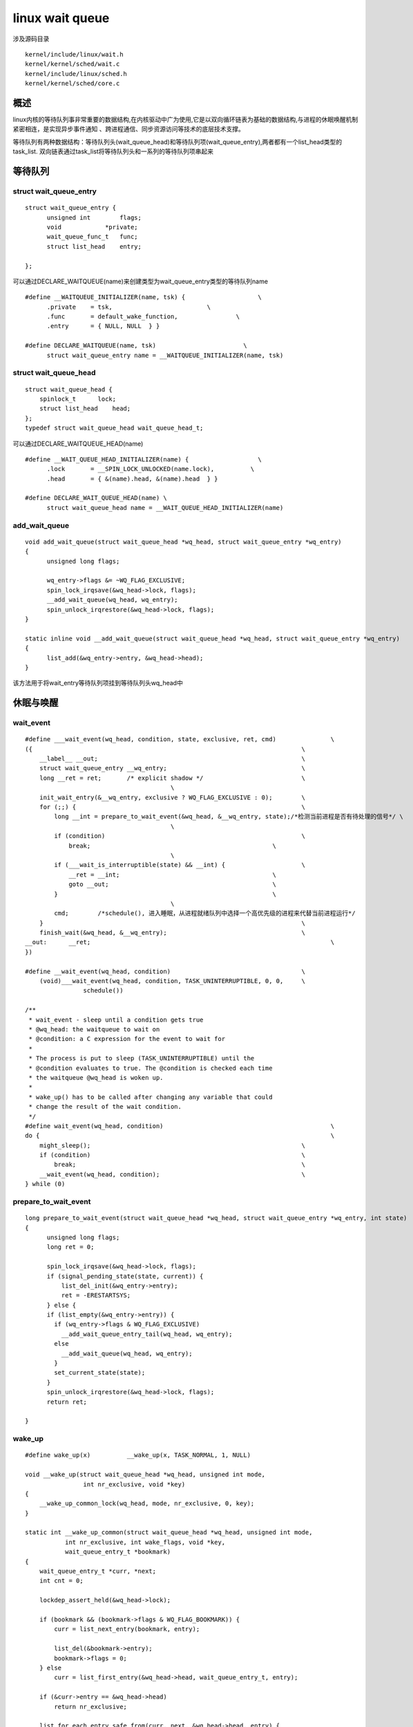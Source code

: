 linux wait queue
================

涉及源码目录

::

    kernel/include/linux/wait.h
    kernel/kernel/sched/wait.c
    kernel/include/linux/sched.h
    kernel/kernel/sched/core.c

概述
----

linux内核的等待队列事非常重要的数据结构,在内核驱动中广为使用,它是以双向循环链表为基础的数据结构,与进程的休眠唤醒机制紧密相连，是实现异步事件通知
、跨进程通信、同步资源访问等技术的底层技术支撑。

等待队列有两种数据结构：等待队列头(wait_queue_head)和等待队列项(wait_queue_entry),两者都有一个list_head类型的task_list.
双向链表通过task_list将等待队列头和一系列的等待队列项串起来

等待队列
--------

struct wait_queue_entry
^^^^^^^^^^^^^^^^^^^^^^^

::

    struct wait_queue_entry {
          unsigned int        flags;
          void            *private;
          wait_queue_func_t   func;
          struct list_head    entry;
                  
    };

可以通过DECLARE_WAITQUEUE(name)来创建类型为wait_queue_entry类型的等待队列name

::

      #define __WAITQUEUE_INITIALIZER(name, tsk) {                    \
            .private    = tsk,                          \
            .func       = default_wake_function,                \
            .entry      = { NULL, NULL  } }
                        
      #define DECLARE_WAITQUEUE(name, tsk)                        \
            struct wait_queue_entry name = __WAITQUEUE_INITIALIZER(name, tsk)


struct wait_queue_head
^^^^^^^^^^^^^^^^^^^^^^

::

    struct wait_queue_head {
        spinlock_t      lock;
        struct list_head    head;
    };
    typedef struct wait_queue_head wait_queue_head_t;

可以通过DECLARE_WAITQUEUE_HEAD(name)

::

  #define __WAIT_QUEUE_HEAD_INITIALIZER(name) {                   \
        .lock       = __SPIN_LOCK_UNLOCKED(name.lock),          \
        .head       = { &(name).head, &(name).head  } }

  #define DECLARE_WAIT_QUEUE_HEAD(name) \
        struct wait_queue_head name = __WAIT_QUEUE_HEAD_INITIALIZER(name)


add_wait_queue
^^^^^^^^^^^^^^

::

  void add_wait_queue(struct wait_queue_head *wq_head, struct wait_queue_entry *wq_entry)
  {
        unsigned long flags;
          
        wq_entry->flags &= ~WQ_FLAG_EXCLUSIVE;
        spin_lock_irqsave(&wq_head->lock, flags);
        __add_wait_queue(wq_head, wq_entry);
        spin_unlock_irqrestore(&wq_head->lock, flags);
  }

  static inline void __add_wait_queue(struct wait_queue_head *wq_head, struct wait_queue_entry *wq_entry)
  {
        list_add(&wq_entry->entry, &wq_head->head);
  }

该方法用于将wait_entry等待队列项挂到等待队列头wq_head中

休眠与唤醒
----------

wait_event
^^^^^^^^^^

::


    #define ___wait_event(wq_head, condition, state, exclusive, ret, cmd)		\
    ({										\
        __label__ __out;							\
        struct wait_queue_entry __wq_entry;					\
        long __ret = ret;	/* explicit shadow */				\
                                            \
        init_wait_entry(&__wq_entry, exclusive ? WQ_FLAG_EXCLUSIVE : 0);	\
        for (;;) {								\
            long __int = prepare_to_wait_event(&wq_head, &__wq_entry, state);/*检测当前进程是否有待处理的信号*/ \
                                            \
            if (condition)							\
                break;							\
                                            \
            if (___wait_is_interruptible(state) && __int) {			\
                __ret = __int;						\
                goto __out;						\
            }								\
                                            \
            cmd;	/*schedule(), 进入睡眠，从进程就绪队列中选择一个高优先级的进程来代替当前进程运行*/							\
        }									\
        finish_wait(&wq_head, &__wq_entry);					\
    __out:	__ret;									\
    })

    #define __wait_event(wq_head, condition)					\
        (void)___wait_event(wq_head, condition, TASK_UNINTERRUPTIBLE, 0, 0,	\
                    schedule())

    /**
     * wait_event - sleep until a condition gets true
     * @wq_head: the waitqueue to wait on
     * @condition: a C expression for the event to wait for
     *
     * The process is put to sleep (TASK_UNINTERRUPTIBLE) until the
     * @condition evaluates to true. The @condition is checked each time
     * the waitqueue @wq_head is woken up.
     *
     * wake_up() has to be called after changing any variable that could
     * change the result of the wait condition.
     */
    #define wait_event(wq_head, condition)						\
    do {										\
        might_sleep();								\
        if (condition)								\
            break;								\
        __wait_event(wq_head, condition);					\
    } while (0)

  
prepare_to_wait_event
^^^^^^^^^^^^^^^^^^^^^

::

  long prepare_to_wait_event(struct wait_queue_head *wq_head, struct wait_queue_entry *wq_entry, int state)
  {
        unsigned long flags;
        long ret = 0;

        spin_lock_irqsave(&wq_head->lock, flags);
        if (signal_pending_state(state, current)) {
            list_del_init(&wq_entry->entry);
            ret = -ERESTARTSYS;
        } else {
        if (list_empty(&wq_entry->entry)) {
          if (wq_entry->flags & WQ_FLAG_EXCLUSIVE)
            __add_wait_queue_entry_tail(wq_head, wq_entry);
          else
            __add_wait_queue(wq_head, wq_entry);
          }
          set_current_state(state);
        }
        spin_unlock_irqrestore(&wq_head->lock, flags);
        return ret;
          
  }
    
wake_up
^^^^^^^

::

     #define wake_up(x)          __wake_up(x, TASK_NORMAL, 1, NULL)
     
     void __wake_up(struct wait_queue_head *wq_head, unsigned int mode,
                     int nr_exclusive, void *key)
     { 
         __wake_up_common_lock(wq_head, mode, nr_exclusive, 0, key);
     }

     static int __wake_up_common(struct wait_queue_head *wq_head, unsigned int mode,
                int nr_exclusive, int wake_flags, void *key,
                wait_queue_entry_t *bookmark)
     {
         wait_queue_entry_t *curr, *next;
         int cnt = 0;

         lockdep_assert_held(&wq_head->lock);

         if (bookmark && (bookmark->flags & WQ_FLAG_BOOKMARK)) {
             curr = list_next_entry(bookmark, entry);

             list_del(&bookmark->entry);
             bookmark->flags = 0;
         } else
             curr = list_first_entry(&wq_head->head, wait_queue_entry_t, entry);

         if (&curr->entry == &wq_head->head)
             return nr_exclusive;

         list_for_each_entry_safe_from(curr, next, &wq_head->head, entry) {
             unsigned flags = curr->flags;
             int ret;

             if (flags & WQ_FLAG_BOOKMARK)
                 continue;
             //调用唤醒函数,一般唤醒函数为default_wake_function
             ret = curr->func(curr, mode, wake_flags, key);
             if (ret < 0)
                 break;
             if (ret && (flags & WQ_FLAG_EXCLUSIVE) && !--nr_exclusive)
                 break;

             if (bookmark && (++cnt > WAITQUEUE_WALK_BREAK_CNT) &&
                     (&next->entry != &wq_head->head)) {
                 bookmark->flags = WQ_FLAG_BOOKMARK;
                 list_add_tail(&bookmark->entry, &next->entry);
                 break;
             }
         }

         return nr_exclusive;
     }

     static void __wake_up_common_lock(struct wait_queue_head *wq_head, unsigned int mode,
                 int nr_exclusive, int wake_flags, void *key)
     {
         unsigned long flags;
         wait_queue_entry_t bookmark;

         bookmark.flags = 0;
         bookmark.private = NULL;
         bookmark.func = NULL;
         INIT_LIST_HEAD(&bookmark.entry);

         do {
             spin_lock_irqsave(&wq_head->lock, flags);
             nr_exclusive = __wake_up_common(wq_head, mode, nr_exclusive,
                             wake_flags, key, &bookmark);
             spin_unlock_irqrestore(&wq_head->lock, flags);
         } while (bookmark.flags & WQ_FLAG_BOOKMARK);
     }


default_wake_function
^^^^^^^^^^^^^^^^^^^^^

此函数为默认的唤醒函数

::

      int default_wake_function(wait_queue_entry_t *curr, unsigned mode, int wake_flags,
        void *key)
      {
          return try_to_wake_up(curr->private, mode, wake_flags);
            
      }
